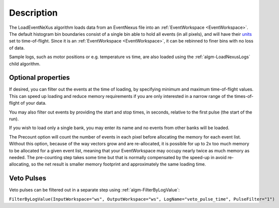 .. algorithm::

.. summary::

.. alias::

.. properties::

Description
-----------

The LoadEventNeXus algorithm loads data from an EventNexus file into an
:ref:`EventWorkspace <EventWorkspace>`. The default histogram bin
boundaries consist of a single bin able to hold all events (in all
pixels), and will have their `units <http://www.mantidproject.org/units>`_ set to time-of-flight.
Since it is an :ref:`EventWorkspace <EventWorkspace>`, it can be rebinned
to finer bins with no loss of data.

Sample logs, such as motor positions or e.g. temperature vs time, are
also loaded using the :ref:`algm-LoadNexusLogs` child algorithm.

Optional properties
###################

If desired, you can filter out the events at the time of loading, by
specifying minimum and maximum time-of-flight values. This can speed up
loading and reduce memory requirements if you are only interested in a
narrow range of the times-of-flight of your data.

You may also filter out events by providing the start and stop times, in
seconds, relative to the first pulse (the start of the run).

If you wish to load only a single bank, you may enter its name and no
events from other banks will be loaded.

The Precount option will count the number of events in each pixel before
allocating the memory for each event list. Without this option, because
of the way vectors grow and are re-allocated, it is possible for up to
2x too much memory to be allocated for a given event list, meaning that
your EventWorkspace may occupy nearly twice as much memory as needed.
The pre-counting step takes some time but that is normally compensated
by the speed-up in avoid re-allocating, so the net result is smaller
memory footprint and approximately the same loading time.

Veto Pulses
###########

Veto pulses can be filtered out in a separate step using
:ref:`algm-FilterByLogValue`:

``FilterByLogValue(InputWorkspace="ws", OutputWorkspace="ws", LogName="veto_pulse_time", PulseFilter="1")``

.. categories::
